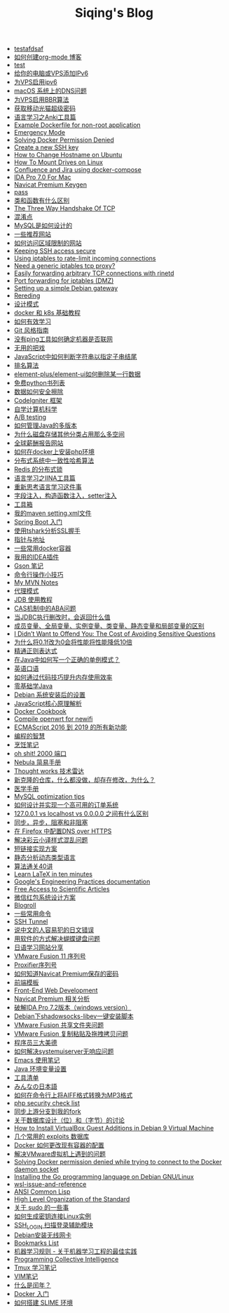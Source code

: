 #+TITLE: Siqing's Blog

- [[file:tes1.org][testafdsaf]]
- [[file:how-to-create-org-mode-blog.org][如何创建org-mode 博客]]
- [[file:test.org][test]]
- [[file:add-an-IPv6-to-your-vps.org][给你的电脑或VPS添加IPv6]]
- [[file:enable-ipv6-for-your-vps.org][为VPS启用ipv6]]
- [[file:dns-issue-on-macos.org][macOS 系统上的DNS问题]]
- [[file:enable-bbr-for-vps.org][为VPS启用BBR算法]]
- [[file:get-the-china-mobile-modem-super-password.org][获取移动光猫超级密码]]
- [[file:anki-tools-for-language-learning.org][语言学习之Anki工具篇]]
- [[file:example-dockerfile-for-non-root-application.org][Example Dockerfile for non-root application]]
- [[file:emergency-mode.org][Emergency Mode]]
- [[file:solving-docker-permission-denied.org][Solving Docker Permission Denied]]
- [[file:create-a-new-ssh-key.org][Create a new SSH key]]
- [[file:how-to-change-hostname-on-ubuntu.org][How to Change Hostname on Ubuntu]]
- [[file:how-to-mount-drives-on-linux.org][How To Mount Drives on Linux]]
- [[file:atlassian-confluence-and-jira-useing-docker-compose.org][Confluence and Jira using docker-compose]]
- [[file:ida-pro-7.0-for-mac.org][IDA Pro 7.0 For Mac]]
- [[file:navicat-keygen.org][Navicat Premium Keygen]]
- [[file:pass.org][pass]]
- [[file:what-is-the-difference-between-class-and-function.org][类和函数有什么区别]]
- [[file:tcp-three-way-handshake.org][The Three Way Handshake Of TCP]]
- [[file:confusion-points.org][混淆点]]
- [[file:how-mysql-is-designed.org][MySQL是如何设计的]]
- [[file:some-recommended-websites.org][一些推荐网站]]
- [[file:how-to-access-blocked-or-region-restricted-websites.org][如何访问区域限制的网站]]
- [[file:keeping-ssh-access-secure.org][Keeping SSH access secure]]
- [[file:using-iptables-to-rate-limit-incoming-connections.org][Using iptables to rate-limit incoming connections]]
- [[file:need-a-generic-iptables-tcp-proxy.org][Need a generic iptables tcp proxy?]]
- [[file:easily-forwarding-arbitrary-tcp-connections-with-rinetd.org][Easily forwarding arbitrary TCP connections with rinetd]]
- [[file:port-forwarding-for-iptables.org][Port forwarding for iptables (DMZ)]]
- [[file:setting-up-a-simple-debian-gateway.org][Setting up a simple Debian gateway]]
- [[file:rereading.org][Rereding]]
- [[file:design-patterns.org][设计模式]]
- [[file:docker-and-k8s-basic-guide.org][docker 和 k8s 基础教程]]
- [[file:how-to-learn-efficiently.org][如何有效学习]]
- [[file:git-style-guide.org][Git 风格指南]]
- [[file:how-can-i-determine-if-a-machine-is-online-without-using-ping.org][没有ping工具如何确定机器是否联网]]
- [[file:useless-tricks.org][无用的把戏]]
- [[file:how-to-determine-whether-a-string-ends-with-a-specified-substring.org][JavaScript中如何判断字符串以指定子串结尾]]
- [[file:ranking-algorithm.org][排名算法]]
- [[file:how-to-delete-column-in-el-table-of-element-plus.org][element-plus/element-ui如何删除某一行数据]]
- [[file:legally-free-python-books-list.org][免费python书列表]]
- [[file:data-erasure.org][数据如何安全擦除]]
- [[file:codeigniter-framework-explained.org][CodeIgniter 框架]]
- [[file:teachyourselfcs.org][自学计算机科学]]
- [[file:ab-testing.org][A/B testing]]
- [[file:how-to-manage-multiple-version-of-java.org][如何管理Java的多版本]]
- [[file:why-does-disk-storage-of-other-categories-take-up-so-much-space.org][为什么磁盘存储其他分类占用那么多空间]]
- [[file:salary-submissions.org][全球薪酬报告网站]]
- [[file:how-to-install-php-environment-on-docker.org][如何在docker上安装php环境]]
- [[file:consistent-hash.org][分布式系统中一致性哈希算法]]
- [[file:distributed-locks-for-redis.org][Redis 的分布式锁]]
- [[file:iina-tools-for-language-learning.org][语言学习之IINA工具篇]]
- [[file:rethinking-language-learning.org][重新思考语言学习这件事]]
- [[file:about-field-injection-versus-constructor-injection-versus-setter-injection.org][字段注入，构造函数注入，setter注入]]
- [[file:list.org][工具箱]]
- [[file:my-setting-file-of-maven.org][我的maven setting.xml文件]]
- [[file:getting-started-with-spring-boot.org][Spring Boot 入门]]
- [[file:using-tshark-to-analyze-the-ssl-handshake.org][使用tshark分析SSL握手]]
- [[file:pointer-and-address.org][指针与地址]]
- [[file:some-commonly-used-docker-containers.org][一些常用docker容器]]
- [[file:i-use-the-idea-plugin.org][我用的IDEA插件]]
- [[file:my-gson-notes.org][Gson 笔记]]
- [[file:commandline-tips.org][命令行操作小技巧]]
- [[file:my-mvn-notes.org][My MVN Notes]]
- [[file:proxy-mode.org][代理模式]]
- [[file:jdb-tutorial.org][JDB 使用教程]]
- [[file:aba-issue-of-cas.org][CAS机制中的ABA问题]]
- [[file:how-to-tell-number-of-rows-changed-from-jdbc-execution.org][当JDBC执行删改时，会返回什么值]]
- [[file:difference-between-variables.org][成员变量、全局变量、实例变量、类变量、静态变量和局部变量的区别]]
- [[file:the-cost-of-avoiding-sensitive-questions.org][I Didn’t Want to Offend You: The Cost of Avoiding Sensitive Questions]]
- [[file:why-does-changing-0.1f-to-0-slow-down-performance-by-10x.org][为什么将0.1f改为0会将性能将性能降低10倍]]
- [[file:mastering-regular-expressions.org][精通正则表达式]]
- [[file:how-to-write-a-correct-singleton-pattern-in-java.org][在Java中如何写一个正确的单例模式？]]
- [[file:spoken-englist.org][英语口语]]
- [[file:how-to-improve-memory-efficiency-through-code-skills.org][如何通过代码技巧提升内存使用效率]]
- [[file:learning-java.org][零基础学Java]]
- [[file:the-debian-system-setup.org][Debian 系统安装后的设置]]
- [[file:javascript-core-principles-parsing.org][JavaScript核心原理解析]]
- [[file:docker-cookbook.org][Docker Cookbook]]
- [[file:compile-openwrt-for-newifi.org][Compile openwrt for newifi]]
- [[file:everthing-from-es-2016-to-es2019.org][ECMAScript 2016 到 2019 的所有新功能]]
- [[file:programming-philosophy.org][编程的智慧]]
- [[file:cooking-notes.org][烹饪笔记]]
- [[file:oh-shit-2000-port.org][oh shit! 2000 端口]]
- [[file:simple-tutorial-for-nubula.org][Nebula 简易手册]]
- [[file:technology-radar.org][Thought works 技术雷达]]
- [[file:cloning-a-git-repo-and-it-already-has-a-dirty-working.org][新克隆的仓库，什么都没做，却存在修改，为什么？]]
- [[file:medical-handbook.org][医学手册]]
- [[file:mysql-optimization-tips.org][MySQL optimization tips]]
- [[file:how-to-design-and-implement-a-highly-available-order-system.org][如何设计并实现一个高可用的订单系统]]
- [[file:what-is-the-difference-between-localhost-vs-127-0-0-1-vs-0-0-0-0.org][127.0.0.1 vs localhost vs 0.0.0.0 之间有什么区别]]
- [[file:asynchronous-vs-non-blocking.org][同步，异步，阻塞和非阻塞]]
- [[file:configure-dns-over-https-in-firefox.org][在 Firefox 中配置DNS over HTTPS]]
- [[file:lingocloud-css-issue.org][解决彩云小译样式混乱问题]]
- [[file:short-url-solutions.org][短链接实现方案]]
- [[file:static-analysis-of-dynamically-typed-languages.org][静态分析动态类型语言]]
- [[file:algorithm.org][算法通关40讲]]
- [[file:learn-LaTex-in-ten-minutes.org][Learn LaTeX in ten minutes]]
- [[file:googles-engineering-practices-documentation.org][Google's Engineering Practices documentation]]
- [[file:free-access-to-scientific-articles.org][Free Access to Scientific Articles]]
- [[file:wechat-red-envelope-system-design.org][微信红包系统设计方案]]
- [[file:blogroll.org][Blogroll]]
- [[file:some-common-command.org][一些常用命令]]
- [[file:ssh-tunnel.org][SSH Tunnel]]
- [[file:japanese-errors-that-are-easy-for-chinese-speaker.org][说中文的人容易犯的日文错误]]
- [[file:double-key-press-issue-on-butterfly-keyboard.org][用软件的方式解决蝴蝶键盘问题]]
- [[file:japanese-learning-website-sharing.org][日语学习网站分享]]
- [[file:the-vmware-fusion-professional-version-11-license.org][VMware Fusion 11 序列号]]
- [[file:the-proxifier-license.org][Proxifier序列号]]
- [[file:how-to-know-the-password-saved-by-navicat-preminum.org][如何知道Navicat Premium保存的密码]]
- [[file:template.org][前端模板]]
- [[file:front-end-webdevelopment.org][Front-End Web Development]]
- [[file:a-keygen-for-navicat.org][Navicat Premium 相关分析]]
- [[file:hacking-ida-pro-installer-of-windows-version.org][破解IDA Pro 7.2版本（windows version）]]
- [[file:shadowsocks-libev-one-click-install-shell-script-for-Debian.org][Debian下shadowsocks-libev一键安装脚本]]
- [[file:shared-folders-issue-for-vmware-fusion.org][VMware Fusion 共享文件夹问题]]
- [[file:copy-and-paste-issue-via-vmware-fusion.org][VMware Fusion 复制粘贴及拖拽拷贝问题]]
- [[file:three-virtues-of-programmer.org][程序员三大美德]]
- [[file:how-to-solve-the-problem-of-systemuiserver-no-response.org][如何解决systemuiserver无响应问题]]
- [[file:the-emacs-note.org][Emacs 使用笔记]]
- [[file:java-enviroment-variable-setting.org][Java 环境变量设置]]
- [[file:my-tool-list.org][工具清单]]
- [[file:learning-japanese.org][みんなの日本語]]
- [[file:how-to-convert-aiff-to-mp3-on-command-line.org][如何在命令行上将AIFF格式转换为MP3格式]]
- [[file:php-security-check-list.org][php security check list]]
- [[file:syncing-upstream-branches-in-my-fork.org][同步上游分支到我的fork]]
- [[file:about-bit-and-byte-of-database.org][关于数据库设计（位）和（字节）的讨论]]
- [[file:install-virtualbox-guest-additions-debian-9-stretch.org][How to Install VirtualBox Guest Additions in Debian 9 Virtual Machine]]
- [[file:the-exploits-database-sites.org][几个常用的 exploits 数据库]]
- [[file:the-docker-config.org][Docker 如何更改现有容器的配置]]
- [[file:solving-the-vmware-virtual-machine-issues.org][解决VMware虚拟机上遇到的问题]]
- [[file:solving-docker-permission-denied-while-trying-to-connect-to-the-docker-daemon-socket.org][Solving Docker permission denied while trying to connect to the Docker daemon socket]]
- [[file:installing-the-Go-programming-language-on-Debian.org][Installing the Go programming language on Debian GNU/Linux]]
- [[file:wsl-issue.org][wsl-issue-and-reference]]
- [[file:ansi-common-lisp.org][ANSI Common Lisp]]
- [[file:high-level-organization-of-the-standard.org][High Level Organization of the Standard]]
- [[file:sudo.org][关于 sudo 的一些事]]
- [[file:generate-ssh-key-to-connect-host.org][如何生成密钥连接Linux实例]]
- [[file:scanner-ssh-auxiliary-modules.org][SSH_LOGIN 扫描登录辅助模块]]
- [[file:debian-install-wireless-network-card.org][Debian安装无线网卡]]
- [[file:bookmarks-list.org][Bookmarks List]]
- [[file:rules-of-machine-learning.org][机器学习规则 - 关于机器学习工程的最佳实践]]
- [[file:programming-collective-intelligence.org][Programming Collective Intelligence]]
- [[file:the-tmux-guide.org][Tmux 学习笔记]]
- [[file:the-vim-note.org][VIM笔记]]
- [[file:what-is-a-leap-year.org][什么是闰年？]]
- [[file:get-started-with-docker.org][Docker 入门]]
- [[file:the-common-lisp-development-environment.org][如何搭建 SLIME 环境]]
